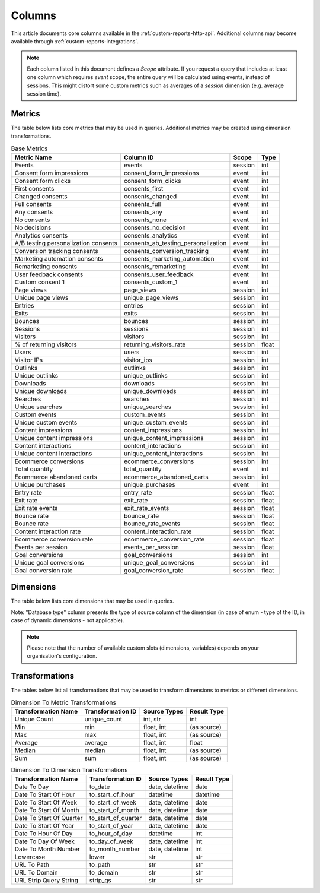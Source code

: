 Columns
=======

This article documents core columns available in the :ref:`custom-reports-http-api`.
Additional columns may become available through
:ref:`custom-reports-integrations`.

.. note::
    Each column listed in this document defines a *Scope* attribute.
    If you request a query that includes at least one column which requires
    *event* scope, the entire query will be calculated using events,
    instead of sessions. This might distort some custom metrics such as
    averages of a *session* dimension (e.g. average session time).

Metrics
-------

The table below lists core metrics that may be used in queries.
Additional metrics may be created using dimension transformations.

.. table:: Base Metrics

    +------------------------------------+-----------------------------------+-------+-----+
    |            Metric Name             |             Column ID             | Scope |Type |
    +====================================+===================================+=======+=====+
    |Events                              |events                             |session|int  |
    +------------------------------------+-----------------------------------+-------+-----+
    |Consent form impressions            |consent_form_impressions           |event  |int  |
    +------------------------------------+-----------------------------------+-------+-----+
    |Consent form clicks                 |consent_form_clicks                |event  |int  |
    +------------------------------------+-----------------------------------+-------+-----+
    |First consents                      |consents_first                     |event  |int  |
    +------------------------------------+-----------------------------------+-------+-----+
    |Changed consents                    |consents_changed                   |event  |int  |
    +------------------------------------+-----------------------------------+-------+-----+
    |Full consents                       |consents_full                      |event  |int  |
    +------------------------------------+-----------------------------------+-------+-----+
    |Any consents                        |consents_any                       |event  |int  |
    +------------------------------------+-----------------------------------+-------+-----+
    |No consents                         |consents_none                      |event  |int  |
    +------------------------------------+-----------------------------------+-------+-----+
    |No decisions                        |consents_no_decision               |event  |int  |
    +------------------------------------+-----------------------------------+-------+-----+
    |Analytics consents                  |consents_analytics                 |event  |int  |
    +------------------------------------+-----------------------------------+-------+-----+
    |A/B testing personalization consents|consents_ab_testing_personalization|event  |int  |
    +------------------------------------+-----------------------------------+-------+-----+
    |Conversion tracking consents        |consents_conversion_tracking       |event  |int  |
    +------------------------------------+-----------------------------------+-------+-----+
    |Marketing automation consents       |consents_marketing_automation      |event  |int  |
    +------------------------------------+-----------------------------------+-------+-----+
    |Remarketing consents                |consents_remarketing               |event  |int  |
    +------------------------------------+-----------------------------------+-------+-----+
    |User feedback consents              |consents_user_feedback             |event  |int  |
    +------------------------------------+-----------------------------------+-------+-----+
    |Custom consent 1                    |consents_custom_1                  |event  |int  |
    +------------------------------------+-----------------------------------+-------+-----+
    |Page views                          |page_views                         |session|int  |
    +------------------------------------+-----------------------------------+-------+-----+
    |Unique page views                   |unique_page_views                  |session|int  |
    +------------------------------------+-----------------------------------+-------+-----+
    |Entries                             |entries                            |session|int  |
    +------------------------------------+-----------------------------------+-------+-----+
    |Exits                               |exits                              |session|int  |
    +------------------------------------+-----------------------------------+-------+-----+
    |Bounces                             |bounces                            |session|int  |
    +------------------------------------+-----------------------------------+-------+-----+
    |Sessions                            |sessions                           |session|int  |
    +------------------------------------+-----------------------------------+-------+-----+
    |Visitors                            |visitors                           |session|int  |
    +------------------------------------+-----------------------------------+-------+-----+
    |% of returning visitors             |returning_visitors_rate            |session|float|
    +------------------------------------+-----------------------------------+-------+-----+
    |Users                               |users                              |session|int  |
    +------------------------------------+-----------------------------------+-------+-----+
    |Visitor IPs                         |visitor_ips                        |session|int  |
    +------------------------------------+-----------------------------------+-------+-----+
    |Outlinks                            |outlinks                           |session|int  |
    +------------------------------------+-----------------------------------+-------+-----+
    |Unique outlinks                     |unique_outlinks                    |session|int  |
    +------------------------------------+-----------------------------------+-------+-----+
    |Downloads                           |downloads                          |session|int  |
    +------------------------------------+-----------------------------------+-------+-----+
    |Unique downloads                    |unique_downloads                   |session|int  |
    +------------------------------------+-----------------------------------+-------+-----+
    |Searches                            |searches                           |session|int  |
    +------------------------------------+-----------------------------------+-------+-----+
    |Unique searches                     |unique_searches                    |session|int  |
    +------------------------------------+-----------------------------------+-------+-----+
    |Custom events                       |custom_events                      |session|int  |
    +------------------------------------+-----------------------------------+-------+-----+
    |Unique custom events                |unique_custom_events               |session|int  |
    +------------------------------------+-----------------------------------+-------+-----+
    |Content impressions                 |content_impressions                |session|int  |
    +------------------------------------+-----------------------------------+-------+-----+
    |Unique content impressions          |unique_content_impressions         |session|int  |
    +------------------------------------+-----------------------------------+-------+-----+
    |Content interactions                |content_interactions               |session|int  |
    +------------------------------------+-----------------------------------+-------+-----+
    |Unique content interactions         |unique_content_interactions        |session|int  |
    +------------------------------------+-----------------------------------+-------+-----+
    |Ecommerce conversions               |ecommerce_conversions              |session|int  |
    +------------------------------------+-----------------------------------+-------+-----+
    |Total quantity                      |total_quantity                     |event  |int  |
    +------------------------------------+-----------------------------------+-------+-----+
    |Ecommerce abandoned carts           |ecommerce_abandoned_carts          |session|int  |
    +------------------------------------+-----------------------------------+-------+-----+
    |Unique purchases                    |unique_purchases                   |event  |int  |
    +------------------------------------+-----------------------------------+-------+-----+
    |Entry rate                          |entry_rate                         |session|float|
    +------------------------------------+-----------------------------------+-------+-----+
    |Exit rate                           |exit_rate                          |session|float|
    +------------------------------------+-----------------------------------+-------+-----+
    |Exit rate events                    |exit_rate_events                   |session|float|
    +------------------------------------+-----------------------------------+-------+-----+
    |Bounce rate                         |bounce_rate                        |session|float|
    +------------------------------------+-----------------------------------+-------+-----+
    |Bounce rate                         |bounce_rate_events                 |session|float|
    +------------------------------------+-----------------------------------+-------+-----+
    |Content interaction rate            |content_interaction_rate           |session|float|
    +------------------------------------+-----------------------------------+-------+-----+
    |Ecommerce conversion rate           |ecommerce_conversion_rate          |session|float|
    +------------------------------------+-----------------------------------+-------+-----+
    |Events per session                  |events_per_session                 |session|float|
    +------------------------------------+-----------------------------------+-------+-----+
    |Goal conversions                    |goal_conversions                   |session|int  |
    +------------------------------------+-----------------------------------+-------+-----+
    |Unique goal conversions             |unique_goal_conversions            |session|int  |
    +------------------------------------+-----------------------------------+-------+-----+
    |Goal conversion rate                |goal_conversion_rate               |session|float|
    +------------------------------------+-----------------------------------+-------+-----+


Dimensions
----------

The table below lists core dimensions that may be used in queries.

Note: "Database type" column presents the type of source column of the dimension (in case of enum - type of the ID, in case of dynamic dimensions - not applicable).

.. table:: Base Dimensions

    +--------------------------------------+---------------------------------------+-------+-----------+-------------------+--------+--------------------------------------------------------------------------------------------------+
    |            Dimension Name            |               Column ID               | Scope |   Type    |   Database Type   |Nullable|                                              Notes                                               |
    +======================================+=======================================+=======+===========+===================+========+==================================================================================================+
    |Visitor ID                            |visitor_id                             |session|hex        |uint64             |False   |by default in Raw data API                                                                        |
    +--------------------------------------+---------------------------------------+-------+-----------+-------------------+--------+--------------------------------------------------------------------------------------------------+
    |User ID                               |user_id                                |session|str        |string             |False   |                                                                                                  |
    +--------------------------------------+---------------------------------------+-------+-----------+-------------------+--------+--------------------------------------------------------------------------------------------------+
    |Cookie ID                             |cookie_id                              |session|hex        |uint64             |False   |                                                                                                  |
    +--------------------------------------+---------------------------------------+-------+-----------+-------------------+--------+--------------------------------------------------------------------------------------------------+
    |Returning visitor                     |visitor_returning                      |session|[int, str] |uint8              |False   |:download:`visitor_returning.json </_static/json/enum/visitor_returning.json>`                    |
    +--------------------------------------+---------------------------------------+-------+-----------+-------------------+--------+--------------------------------------------------------------------------------------------------+
    |Session number                        |visitor_session_number                 |session|int        |uint16             |False   |                                                                                                  |
    +--------------------------------------+---------------------------------------+-------+-----------+-------------------+--------+--------------------------------------------------------------------------------------------------+
    |Days since last session               |visitor_days_since_last_session        |session|int        |uint16             |True    |                                                                                                  |
    +--------------------------------------+---------------------------------------+-------+-----------+-------------------+--------+--------------------------------------------------------------------------------------------------+
    |Days since first session              |visitor_days_since_first_session       |session|int        |uint16             |True    |                                                                                                  |
    +--------------------------------------+---------------------------------------+-------+-----------+-------------------+--------+--------------------------------------------------------------------------------------------------+
    |Days since order                      |visitor_days_since_order               |session|int        |uint16             |True    |                                                                                                  |
    +--------------------------------------+---------------------------------------+-------+-----------+-------------------+--------+--------------------------------------------------------------------------------------------------+
    |Events in session                     |session_total_events                   |session|int        |uint16             |False   |                                                                                                  |
    +--------------------------------------+---------------------------------------+-------+-----------+-------------------+--------+--------------------------------------------------------------------------------------------------+
    |Session time                          |session_total_time                     |session|int        |uint32             |False   |                                                                                                  |
    +--------------------------------------+---------------------------------------+-------+-----------+-------------------+--------+--------------------------------------------------------------------------------------------------+
    |Page views in session                 |session_total_page_views               |session|int        |uint16             |False   |                                                                                                  |
    +--------------------------------------+---------------------------------------+-------+-----------+-------------------+--------+--------------------------------------------------------------------------------------------------+
    |Outlinks in session                   |session_total_outlinks                 |session|int        |uint16             |False   |                                                                                                  |
    +--------------------------------------+---------------------------------------+-------+-----------+-------------------+--------+--------------------------------------------------------------------------------------------------+
    |Downloads in session                  |session_total_downloads                |session|int        |uint16             |False   |                                                                                                  |
    +--------------------------------------+---------------------------------------+-------+-----------+-------------------+--------+--------------------------------------------------------------------------------------------------+
    |Site searches in session              |session_total_site_searches            |session|int        |uint16             |False   |                                                                                                  |
    +--------------------------------------+---------------------------------------+-------+-----------+-------------------+--------+--------------------------------------------------------------------------------------------------+
    |Custom events in session              |session_total_custom_events            |session|int        |uint16             |False   |                                                                                                  |
    +--------------------------------------+---------------------------------------+-------+-----------+-------------------+--------+--------------------------------------------------------------------------------------------------+
    |Content impressions in session        |session_total_content_impressions      |session|int        |uint16             |False   |                                                                                                  |
    +--------------------------------------+---------------------------------------+-------+-----------+-------------------+--------+--------------------------------------------------------------------------------------------------+
    |Content interactions in session       |session_total_content_interactions     |session|int        |uint16             |False   |                                                                                                  |
    +--------------------------------------+---------------------------------------+-------+-----------+-------------------+--------+--------------------------------------------------------------------------------------------------+
    |Goal conversions in session           |session_total_goal_conversions         |session|int        |uint16             |False   |                                                                                                  |
    +--------------------------------------+---------------------------------------+-------+-----------+-------------------+--------+--------------------------------------------------------------------------------------------------+
    |Ecommerce conversions in session      |session_total_ecommerce_conversions    |session|int        |uint16             |False   |                                                                                                  |
    +--------------------------------------+---------------------------------------+-------+-----------+-------------------+--------+--------------------------------------------------------------------------------------------------+
    |Abandoned carts in session            |session_total_abandoned_carts          |session|int        |uint16             |False   |                                                                                                  |
    +--------------------------------------+---------------------------------------+-------+-----------+-------------------+--------+--------------------------------------------------------------------------------------------------+
    |Unique page views in session          |session_unique_page_views              |session|int        |uint16             |False   |                                                                                                  |
    +--------------------------------------+---------------------------------------+-------+-----------+-------------------+--------+--------------------------------------------------------------------------------------------------+
    |Unique outlinks in session            |session_unique_outlinks                |session|int        |uint16             |False   |                                                                                                  |
    +--------------------------------------+---------------------------------------+-------+-----------+-------------------+--------+--------------------------------------------------------------------------------------------------+
    |Unique downloads in session           |session_unique_downloads               |session|int        |uint16             |False   |                                                                                                  |
    +--------------------------------------+---------------------------------------+-------+-----------+-------------------+--------+--------------------------------------------------------------------------------------------------+
    |Unique site searches in session       |session_unique_searches                |session|int        |uint16             |False   |                                                                                                  |
    +--------------------------------------+---------------------------------------+-------+-----------+-------------------+--------+--------------------------------------------------------------------------------------------------+
    |Unique custom events in session       |session_unique_custom_events           |session|int        |uint16             |False   |                                                                                                  |
    +--------------------------------------+---------------------------------------+-------+-----------+-------------------+--------+--------------------------------------------------------------------------------------------------+
    |Unique content impressions in session |session_unique_content_impressions     |session|int        |uint16             |False   |                                                                                                  |
    +--------------------------------------+---------------------------------------+-------+-----------+-------------------+--------+--------------------------------------------------------------------------------------------------+
    |Unique content interactions in session|session_unique_content_interactions    |session|int        |uint16             |False   |                                                                                                  |
    +--------------------------------------+---------------------------------------+-------+-----------+-------------------+--------+--------------------------------------------------------------------------------------------------+
    |Goals converted in session (uuid)     |session_goal_uuids                     |session|array(uuid)|array of string(16)|False   |                                                                                                  |
    +--------------------------------------+---------------------------------------+-------+-----------+-------------------+--------+--------------------------------------------------------------------------------------------------+
    |Shopping stage                        |session_ecommerce_status               |session|[int, str] |uint8              |False   |:download:`session_ecommerce_status.json </_static/json/enum/session_ecommerce_status.json>`      |
    +--------------------------------------+---------------------------------------+-------+-----------+-------------------+--------+--------------------------------------------------------------------------------------------------+
    |Source                                |source                                 |session|str_nocase |string             |False   |                                                                                                  |
    +--------------------------------------+---------------------------------------+-------+-----------+-------------------+--------+--------------------------------------------------------------------------------------------------+
    |Medium                                |medium                                 |session|str_nocase |string             |False   |                                                                                                  |
    +--------------------------------------+---------------------------------------+-------+-----------+-------------------+--------+--------------------------------------------------------------------------------------------------+
    |Source/Medium                         |source_medium                          |session|str_nocase |string             |False   |                                                                                                  |
    +--------------------------------------+---------------------------------------+-------+-----------+-------------------+--------+--------------------------------------------------------------------------------------------------+
    |Keyword                               |keyword                                |session|str        |string             |False   |                                                                                                  |
    +--------------------------------------+---------------------------------------+-------+-----------+-------------------+--------+--------------------------------------------------------------------------------------------------+
    |Channel                               |referrer_type                          |session|[int, str] |uint8              |False   |:download:`referrer_type.json </_static/json/enum/referrer_type.json>`                            |
    +--------------------------------------+---------------------------------------+-------+-----------+-------------------+--------+--------------------------------------------------------------------------------------------------+
    |Referrer URL                          |referrer_url                           |session|str        |string             |False   |                                                                                                  |
    +--------------------------------------+---------------------------------------+-------+-----------+-------------------+--------+--------------------------------------------------------------------------------------------------+
    |Campaign name                         |campaign_name                          |session|str        |string             |False   |                                                                                                  |
    +--------------------------------------+---------------------------------------+-------+-----------+-------------------+--------+--------------------------------------------------------------------------------------------------+
    |Campaign ID                           |campaign_id                            |session|str        |string             |False   |                                                                                                  |
    +--------------------------------------+---------------------------------------+-------+-----------+-------------------+--------+--------------------------------------------------------------------------------------------------+
    |Campaign content                      |campaign_content                       |session|str        |string             |False   |                                                                                                  |
    +--------------------------------------+---------------------------------------+-------+-----------+-------------------+--------+--------------------------------------------------------------------------------------------------+
    |Google Click ID                       |campaign_gclid                         |session|str        |string             |True    |                                                                                                  |
    +--------------------------------------+---------------------------------------+-------+-----------+-------------------+--------+--------------------------------------------------------------------------------------------------+
    |Operating system                      |operating_system                       |session|[str, str] |string(3)          |True    |:download:`operating_system.json </_static/json/enum/operating_system.json>`                      |
    +--------------------------------------+---------------------------------------+-------+-----------+-------------------+--------+--------------------------------------------------------------------------------------------------+
    |Operating system version              |operating_system_version               |session|str        |string             |False   |                                                                                                  |
    +--------------------------------------+---------------------------------------+-------+-----------+-------------------+--------+--------------------------------------------------------------------------------------------------+
    |Browser engine                        |browser_engine                         |session|str        |string             |False   |                                                                                                  |
    +--------------------------------------+---------------------------------------+-------+-----------+-------------------+--------+--------------------------------------------------------------------------------------------------+
    |Browser name                          |browser_name                           |session|[str, str] |string(2)          |True    |:download:`browser_name.json </_static/json/enum/browser_name.json>`                              |
    +--------------------------------------+---------------------------------------+-------+-----------+-------------------+--------+--------------------------------------------------------------------------------------------------+
    |Browser version                       |browser_version                        |session|str        |string             |False   |                                                                                                  |
    +--------------------------------------+---------------------------------------+-------+-----------+-------------------+--------+--------------------------------------------------------------------------------------------------+
    |Browser language                      |browser_language_iso639                |session|[str, str] |string(2)          |True    |:download:`browser_language_iso639.json </_static/json/enum/browser_language_iso639.json>`        |
    +--------------------------------------+---------------------------------------+-------+-----------+-------------------+--------+--------------------------------------------------------------------------------------------------+
    |Browser fingerprint                   |browser_fingerprint                    |session|int        |uint64             |False   |not available in Queries API                                                                      |
    +--------------------------------------+---------------------------------------+-------+-----------+-------------------+--------+--------------------------------------------------------------------------------------------------+
    |Device type                           |device_type                            |session|[int, str] |uint8              |True    |:download:`device_type.json </_static/json/enum/device_type.json>`                                |
    +--------------------------------------+---------------------------------------+-------+-----------+-------------------+--------+--------------------------------------------------------------------------------------------------+
    |Device brand                          |device_brand                           |session|[str, str] |string(2)          |True    |:download:`device_brand.json </_static/json/enum/device_brand.json>`                              |
    +--------------------------------------+---------------------------------------+-------+-----------+-------------------+--------+--------------------------------------------------------------------------------------------------+
    |Device model                          |device_model                           |session|str        |string             |False   |                                                                                                  |
    +--------------------------------------+---------------------------------------+-------+-----------+-------------------+--------+--------------------------------------------------------------------------------------------------+
    |Resolution                            |resolution                             |session|str        |string             |True    |                                                                                                  |
    +--------------------------------------+---------------------------------------+-------+-----------+-------------------+--------+--------------------------------------------------------------------------------------------------+
    |Resolution width                      |resolution_width                       |session|int        |uint16             |True    |                                                                                                  |
    +--------------------------------------+---------------------------------------+-------+-----------+-------------------+--------+--------------------------------------------------------------------------------------------------+
    |Resolution height                     |resolution_height                      |session|int        |uint16             |True    |                                                                                                  |
    +--------------------------------------+---------------------------------------+-------+-----------+-------------------+--------+--------------------------------------------------------------------------------------------------+
    |PDF plugin                            |plugin_pdf                             |session|int(0,1)   |uint8              |False   |                                                                                                  |
    +--------------------------------------+---------------------------------------+-------+-----------+-------------------+--------+--------------------------------------------------------------------------------------------------+
    |Flash plugin                          |plugin_flash                           |session|int(0,1)   |uint8              |False   |                                                                                                  |
    +--------------------------------------+---------------------------------------+-------+-----------+-------------------+--------+--------------------------------------------------------------------------------------------------+
    |Java plugin                           |plugin_java                            |session|int(0,1)   |uint8              |False   |                                                                                                  |
    +--------------------------------------+---------------------------------------+-------+-----------+-------------------+--------+--------------------------------------------------------------------------------------------------+
    |Director plugin                       |plugin_director                        |session|int(0,1)   |uint8              |False   |                                                                                                  |
    +--------------------------------------+---------------------------------------+-------+-----------+-------------------+--------+--------------------------------------------------------------------------------------------------+
    |QuickTime plugin                      |plugin_quicktime                       |session|int(0,1)   |uint8              |False   |                                                                                                  |
    +--------------------------------------+---------------------------------------+-------+-----------+-------------------+--------+--------------------------------------------------------------------------------------------------+
    |RealPlayer plugin                     |plugin_realplayer                      |session|int(0,1)   |uint8              |False   |                                                                                                  |
    +--------------------------------------+---------------------------------------+-------+-----------+-------------------+--------+--------------------------------------------------------------------------------------------------+
    |Windows Media Player plugin           |plugin_windowsmedia                    |session|int(0,1)   |uint8              |False   |                                                                                                  |
    +--------------------------------------+---------------------------------------+-------+-----------+-------------------+--------+--------------------------------------------------------------------------------------------------+
    |Gears plugin                          |plugin_gears                           |session|int(0,1)   |uint8              |False   |                                                                                                  |
    +--------------------------------------+---------------------------------------+-------+-----------+-------------------+--------+--------------------------------------------------------------------------------------------------+
    |Silverlight plugin                    |plugin_silverlight                     |session|int(0,1)   |uint8              |False   |                                                                                                  |
    +--------------------------------------+---------------------------------------+-------+-----------+-------------------+--------+--------------------------------------------------------------------------------------------------+
    |Cookie support                        |plugin_cookie                          |session|int(0,1)   |uint8              |False   |                                                                                                  |
    +--------------------------------------+---------------------------------------+-------+-----------+-------------------+--------+--------------------------------------------------------------------------------------------------+
    |Continent                             |location_continent_iso_code            |session|[str, str] |string(2)          |True    |:download:`location_continent_iso_code.json </_static/json/enum/location_continent_iso_code.json>`|
    +--------------------------------------+---------------------------------------+-------+-----------+-------------------+--------+--------------------------------------------------------------------------------------------------+
    |Country                               |location_country_name                  |session|[str, str] |string             |True    |ISO 3166-2 codes (e.g. "PL")                                                                      |
    +--------------------------------------+---------------------------------------+-------+-----------+-------------------+--------+--------------------------------------------------------------------------------------------------+
    |Subdivision                           |location_subdivision_1_name            |session|[str, str] |string             |True    |ISO 3166-2 codes (e.g. "PL-DS")                                                                   |
    +--------------------------------------+---------------------------------------+-------+-----------+-------------------+--------+--------------------------------------------------------------------------------------------------+
    |Subdivision 2                         |location_subdivision_2_name            |session|[str, str] |string             |True    |ISO 3166-2 codes (e.g. "ES-M")                                                                    |
    +--------------------------------------+---------------------------------------+-------+-----------+-------------------+--------+--------------------------------------------------------------------------------------------------+
    |City                                  |location_city_name                     |session|[int, str] |string             |True    |unique identifiers as specified by `GeoNames <http://www.geonames.org/>`_                         |
    +--------------------------------------+---------------------------------------+-------+-----------+-------------------+--------+--------------------------------------------------------------------------------------------------+
    |Designated market area                |location_metro_code                    |session|[str, str] |string(3)          |True    |Deprecated. Available only in old reports.                                                        |
    +--------------------------------------+---------------------------------------+-------+-----------+-------------------+--------+--------------------------------------------------------------------------------------------------+
    |Latitude                              |location_latitude                      |session|float      |float64            |True    |                                                                                                  |
    +--------------------------------------+---------------------------------------+-------+-----------+-------------------+--------+--------------------------------------------------------------------------------------------------+
    |Longitude                             |location_longitude                     |session|float      |float64            |True    |                                                                                                  |
    +--------------------------------------+---------------------------------------+-------+-----------+-------------------+--------+--------------------------------------------------------------------------------------------------+
    |Provider                              |location_provider                      |session|str        |string             |False   |                                                                                                  |
    +--------------------------------------+---------------------------------------+-------+-----------+-------------------+--------+--------------------------------------------------------------------------------------------------+
    |Organization                          |location_organization                  |session|str        |string             |False   |                                                                                                  |
    +--------------------------------------+---------------------------------------+-------+-----------+-------------------+--------+--------------------------------------------------------------------------------------------------+
    |Session exit URL                      |session_exit_url                       |session|str        |string             |False   |                                                                                                  |
    +--------------------------------------+---------------------------------------+-------+-----------+-------------------+--------+--------------------------------------------------------------------------------------------------+
    |Session exit title                    |session_exit_title                     |session|str        |string             |False   |                                                                                                  |
    +--------------------------------------+---------------------------------------+-------+-----------+-------------------+--------+--------------------------------------------------------------------------------------------------+
    |Session entry URL                     |session_entry_url                      |session|str        |string             |False   |                                                                                                  |
    +--------------------------------------+---------------------------------------+-------+-----------+-------------------+--------+--------------------------------------------------------------------------------------------------+
    |Session entry title                   |session_entry_title                    |session|str        |string             |False   |                                                                                                  |
    +--------------------------------------+---------------------------------------+-------+-----------+-------------------+--------+--------------------------------------------------------------------------------------------------+
    |Session second URL                    |session_second_url                     |session|str        |string             |False   |                                                                                                  |
    +--------------------------------------+---------------------------------------+-------+-----------+-------------------+--------+--------------------------------------------------------------------------------------------------+
    |Session second title                  |session_second_title                   |session|str        |string             |False   |                                                                                                  |
    +--------------------------------------+---------------------------------------+-------+-----------+-------------------+--------+--------------------------------------------------------------------------------------------------+
    |Session bounce                        |is_bounce                              |session|int(0,1)   |uint8              |False   |                                                                                                  |
    +--------------------------------------+---------------------------------------+-------+-----------+-------------------+--------+--------------------------------------------------------------------------------------------------+
    |Event ID                              |event_id                               |event  |int        |uint64             |False   |by default in Raw data API                                                                        |
    +--------------------------------------+---------------------------------------+-------+-----------+-------------------+--------+--------------------------------------------------------------------------------------------------+
    |Session ID                            |session_id                             |session|int        |uint64             |False   |by default in Raw data API                                                                        |
    +--------------------------------------+---------------------------------------+-------+-----------+-------------------+--------+--------------------------------------------------------------------------------------------------+
    |Exit view                             |is_exit                                |event  |int(0,1)   |uint8              |False   |not available in Queries API                                                                      |
    +--------------------------------------+---------------------------------------+-------+-----------+-------------------+--------+--------------------------------------------------------------------------------------------------+
    |Entry view                            |is_entry                               |event  |int(0,1)   |uint8              |False   |not available in Queries API                                                                      |
    +--------------------------------------+---------------------------------------+-------+-----------+-------------------+--------+--------------------------------------------------------------------------------------------------+
    |Event type                            |event_type                             |event  |[int, str] |uint8              |False   |:download:`event_type.json </_static/json/enum/event_type.json>`                                  |
    +--------------------------------------+---------------------------------------+-------+-----------+-------------------+--------+--------------------------------------------------------------------------------------------------+
    |Page URL                              |event_url                              |event  |str        |string             |False   |                                                                                                  |
    +--------------------------------------+---------------------------------------+-------+-----------+-------------------+--------+--------------------------------------------------------------------------------------------------+
    |Page title                            |event_title                            |event  |str        |string             |False   |                                                                                                  |
    +--------------------------------------+---------------------------------------+-------+-----------+-------------------+--------+--------------------------------------------------------------------------------------------------+
    |Outlink URL                           |outlink_url                            |event  |str        |string             |False   |                                                                                                  |
    +--------------------------------------+---------------------------------------+-------+-----------+-------------------+--------+--------------------------------------------------------------------------------------------------+
    |Download URL                          |download_url                           |event  |str        |string             |False   |                                                                                                  |
    +--------------------------------------+---------------------------------------+-------+-----------+-------------------+--------+--------------------------------------------------------------------------------------------------+
    |Search keyword                        |search_keyword                         |event  |str        |string             |False   |                                                                                                  |
    +--------------------------------------+---------------------------------------+-------+-----------+-------------------+--------+--------------------------------------------------------------------------------------------------+
    |Search category                       |search_category                        |event  |str        |string             |False   |                                                                                                  |
    +--------------------------------------+---------------------------------------+-------+-----------+-------------------+--------+--------------------------------------------------------------------------------------------------+
    |Search results count                  |search_results_count                   |event  |int        |uint16             |True    |                                                                                                  |
    +--------------------------------------+---------------------------------------+-------+-----------+-------------------+--------+--------------------------------------------------------------------------------------------------+
    |Custom event category                 |custom_event_category                  |event  |str        |string             |False   |                                                                                                  |
    +--------------------------------------+---------------------------------------+-------+-----------+-------------------+--------+--------------------------------------------------------------------------------------------------+
    |Custom event action                   |custom_event_action                    |event  |str        |string             |False   |                                                                                                  |
    +--------------------------------------+---------------------------------------+-------+-----------+-------------------+--------+--------------------------------------------------------------------------------------------------+
    |Custom event name                     |custom_event_name                      |event  |str        |string             |False   |                                                                                                  |
    +--------------------------------------+---------------------------------------+-------+-----------+-------------------+--------+--------------------------------------------------------------------------------------------------+
    |Custom event value                    |custom_event_value                     |event  |float      |float64            |True    |                                                                                                  |
    +--------------------------------------+---------------------------------------+-------+-----------+-------------------+--------+--------------------------------------------------------------------------------------------------+
    |Content name                          |content_name                           |event  |str        |string             |False   |                                                                                                  |
    +--------------------------------------+---------------------------------------+-------+-----------+-------------------+--------+--------------------------------------------------------------------------------------------------+
    |Content piece                         |content_piece                          |event  |str        |string             |False   |                                                                                                  |
    +--------------------------------------+---------------------------------------+-------+-----------+-------------------+--------+--------------------------------------------------------------------------------------------------+
    |Content target                        |content_target                         |event  |str        |string             |False   |                                                                                                  |
    +--------------------------------------+---------------------------------------+-------+-----------+-------------------+--------+--------------------------------------------------------------------------------------------------+
    |Previous page view URL                |previous_event_url                     |event  |str        |string             |False   |                                                                                                  |
    +--------------------------------------+---------------------------------------+-------+-----------+-------------------+--------+--------------------------------------------------------------------------------------------------+
    |Previous page view title              |previous_event_title                   |event  |str        |string             |False   |                                                                                                  |
    +--------------------------------------+---------------------------------------+-------+-----------+-------------------+--------+--------------------------------------------------------------------------------------------------+
    |Next page view URL                    |next_event_url                         |event  |str        |string             |False   |                                                                                                  |
    +--------------------------------------+---------------------------------------+-------+-----------+-------------------+--------+--------------------------------------------------------------------------------------------------+
    |Next page view title                  |next_event_title                       |event  |str        |string             |False   |                                                                                                  |
    +--------------------------------------+---------------------------------------+-------+-----------+-------------------+--------+--------------------------------------------------------------------------------------------------+
    |Event index                           |event_index                            |event  |int        |uint16             |False   |not available in Queries API                                                                      |
    +--------------------------------------+---------------------------------------+-------+-----------+-------------------+--------+--------------------------------------------------------------------------------------------------+
    |Page view index                       |page_view_index                        |event  |int        |uint16             |True    |not available in Queries API                                                                      |
    +--------------------------------------+---------------------------------------+-------+-----------+-------------------+--------+--------------------------------------------------------------------------------------------------+
    |Time on page                          |time_on_page                           |event  |int        |uint32             |True    |                                                                                                  |
    +--------------------------------------+---------------------------------------+-------+-----------+-------------------+--------+--------------------------------------------------------------------------------------------------+
    |Page generation time                  |page_generation_time                   |event  |float      |float64            |True    |                                                                                                  |
    +--------------------------------------+---------------------------------------+-------+-----------+-------------------+--------+--------------------------------------------------------------------------------------------------+
    |Goal name                             |goal_id                                |event  |[int, str] |int32              |True    |removed, to identify Goals, use goal_uuid                                                                           |
    +--------------------------------------+---------------------------------------+-------+-----------+-------------------+--------+--------------------------------------------------------------------------------------------------+
    |Goal name (uuid)                      |goal_uuid                              |event  |[str, str] |string(16)         |True    |goal UUID from Analytics                                                                          |
    +--------------------------------------+---------------------------------------+-------+-----------+-------------------+--------+--------------------------------------------------------------------------------------------------+
    |Goal revenue                          |goal_revenue                           |event  |float      |float64            |True    |                                                                                                  |
    +--------------------------------------+---------------------------------------+-------+-----------+-------------------+--------+--------------------------------------------------------------------------------------------------+
    |Lost revenue                          |lost_revenue                           |event  |float      |float64            |True    |                                                                                                  |
    +--------------------------------------+---------------------------------------+-------+-----------+-------------------+--------+--------------------------------------------------------------------------------------------------+
    |Order ID                              |order_id                               |event  |str        |string             |False   |                                                                                                  |
    +--------------------------------------+---------------------------------------+-------+-----------+-------------------+--------+--------------------------------------------------------------------------------------------------+
    |Unique item count                     |item_count                             |event  |int        |uint16             |True    |                                                                                                  |
    +--------------------------------------+---------------------------------------+-------+-----------+-------------------+--------+--------------------------------------------------------------------------------------------------+
    |Revenue                               |revenue                                |event  |float      |float64            |True    |                                                                                                  |
    +--------------------------------------+---------------------------------------+-------+-----------+-------------------+--------+--------------------------------------------------------------------------------------------------+
    |Revenue (Subtotal)                    |revenue_subtotal                       |event  |float      |float64            |True    |                                                                                                  |
    +--------------------------------------+---------------------------------------+-------+-----------+-------------------+--------+--------------------------------------------------------------------------------------------------+
    |Revenue (Tax)                         |revenue_tax                            |event  |float      |float64            |True    |                                                                                                  |
    +--------------------------------------+---------------------------------------+-------+-----------+-------------------+--------+--------------------------------------------------------------------------------------------------+
    |Revenue (Shipping)                    |revenue_shipping                       |event  |float      |float64            |True    |                                                                                                  |
    +--------------------------------------+---------------------------------------+-------+-----------+-------------------+--------+--------------------------------------------------------------------------------------------------+
    |Revenue (Discount)                    |revenue_discount                       |event  |float      |float64            |True    |                                                                                                  |
    +--------------------------------------+---------------------------------------+-------+-----------+-------------------+--------+--------------------------------------------------------------------------------------------------+
    |Time until DOM is ready               |timing_dom_interactive                 |event  |int        |uint32             |True    |                                                                                                  |
    +--------------------------------------+---------------------------------------+-------+-----------+-------------------+--------+--------------------------------------------------------------------------------------------------+
    |Time to interact                      |timing_event_end                       |event  |int        |uint32             |True    |                                                                                                  |
    +--------------------------------------+---------------------------------------+-------+-----------+-------------------+--------+--------------------------------------------------------------------------------------------------+
    |Consent form view source              |consent_source                         |event  |[int, str] |uint8              |True    |:download:`consent_source.json </_static/json/enum/consent_source.json>`                          |
    +--------------------------------------+---------------------------------------+-------+-----------+-------------------+--------+--------------------------------------------------------------------------------------------------+
    |Consent form interaction type         |consent_form_button                    |event  |[int, str] |uint8              |True    |:download:`consent_form_button.json </_static/json/enum/consent_form_button.json>`                |
    +--------------------------------------+---------------------------------------+-------+-----------+-------------------+--------+--------------------------------------------------------------------------------------------------+
    |Consent scope                         |consent_scope                          |event  |[int, str] |uint8              |True    |:download:`consent_scope.json </_static/json/enum/consent_scope.json>`                            |
    +--------------------------------------+---------------------------------------+-------+-----------+-------------------+--------+--------------------------------------------------------------------------------------------------+
    |Consent action                        |consent_action                         |event  |[int, str] |uint8              |True    |:download:`consent_action.json </_static/json/enum/consent_action.json>`                          |
    +--------------------------------------+---------------------------------------+-------+-----------+-------------------+--------+--------------------------------------------------------------------------------------------------+
    |Analytics consent                     |consent_type_analytics                 |event  |int(0,1)   |uint8              |True    |                                                                                                  |
    +--------------------------------------+---------------------------------------+-------+-----------+-------------------+--------+--------------------------------------------------------------------------------------------------+
    |AB testing personalization consent    |consent_type_ab_testing_personalization|event  |int(0,1)   |uint8              |True    |                                                                                                  |
    +--------------------------------------+---------------------------------------+-------+-----------+-------------------+--------+--------------------------------------------------------------------------------------------------+
    |Conversion tracking consent           |consent_type_conversion_tracking       |event  |int(0,1)   |uint8              |True    |                                                                                                  |
    +--------------------------------------+---------------------------------------+-------+-----------+-------------------+--------+--------------------------------------------------------------------------------------------------+
    |Marketing automation consent          |consent_type_marketing_automation      |event  |int(0,1)   |uint8              |True    |                                                                                                  |
    +--------------------------------------+---------------------------------------+-------+-----------+-------------------+--------+--------------------------------------------------------------------------------------------------+
    |Remarketing consent                   |consent_type_remarketing               |event  |int(0,1)   |uint8              |True    |                                                                                                  |
    +--------------------------------------+---------------------------------------+-------+-----------+-------------------+--------+--------------------------------------------------------------------------------------------------+
    |User feedback consent                 |consent_type_user_feedback             |event  |int(0,1)   |uint8              |True    |                                                                                                  |
    +--------------------------------------+---------------------------------------+-------+-----------+-------------------+--------+--------------------------------------------------------------------------------------------------+
    |Custom consent 1                      |consent_type_custom_1                  |event  |int(0,1)   |uint8              |True    |                                                                                                  |
    +--------------------------------------+---------------------------------------+-------+-----------+-------------------+--------+--------------------------------------------------------------------------------------------------+
    |Event custom dimension 1              |event_custom_dimension_1               |event  |str        |string             |False   |                                                                                                  |
    +--------------------------------------+---------------------------------------+-------+-----------+-------------------+--------+--------------------------------------------------------------------------------------------------+
    |Event custom dimension 2              |event_custom_dimension_2               |event  |str        |string             |False   |                                                                                                  |
    +--------------------------------------+---------------------------------------+-------+-----------+-------------------+--------+--------------------------------------------------------------------------------------------------+
    |Event custom dimension 3              |event_custom_dimension_3               |event  |str        |string             |False   |                                                                                                  |
    +--------------------------------------+---------------------------------------+-------+-----------+-------------------+--------+--------------------------------------------------------------------------------------------------+
    |Event custom dimension 4              |event_custom_dimension_4               |event  |str        |string             |False   |                                                                                                  |
    +--------------------------------------+---------------------------------------+-------+-----------+-------------------+--------+--------------------------------------------------------------------------------------------------+
    |Event custom dimension 5              |event_custom_dimension_5               |event  |str        |string             |False   |                                                                                                  |
    +--------------------------------------+---------------------------------------+-------+-----------+-------------------+--------+--------------------------------------------------------------------------------------------------+
    |Event custom variable key 1           |event_custom_variable_key_1            |event  |str        |string             |False   |                                                                                                  |
    +--------------------------------------+---------------------------------------+-------+-----------+-------------------+--------+--------------------------------------------------------------------------------------------------+
    |Event custom variable value 1         |event_custom_variable_value_1          |event  |str        |string             |False   |                                                                                                  |
    +--------------------------------------+---------------------------------------+-------+-----------+-------------------+--------+--------------------------------------------------------------------------------------------------+
    |Event custom variable key 2           |event_custom_variable_key_2            |event  |str        |string             |False   |                                                                                                  |
    +--------------------------------------+---------------------------------------+-------+-----------+-------------------+--------+--------------------------------------------------------------------------------------------------+
    |Event custom variable value 2         |event_custom_variable_value_2          |event  |str        |string             |False   |                                                                                                  |
    +--------------------------------------+---------------------------------------+-------+-----------+-------------------+--------+--------------------------------------------------------------------------------------------------+
    |Event custom variable key 3           |event_custom_variable_key_3            |event  |str        |string             |False   |                                                                                                  |
    +--------------------------------------+---------------------------------------+-------+-----------+-------------------+--------+--------------------------------------------------------------------------------------------------+
    |Event custom variable value 3         |event_custom_variable_value_3          |event  |str        |string             |False   |                                                                                                  |
    +--------------------------------------+---------------------------------------+-------+-----------+-------------------+--------+--------------------------------------------------------------------------------------------------+
    |Event custom variable key 4           |event_custom_variable_key_4            |event  |str        |string             |False   |                                                                                                  |
    +--------------------------------------+---------------------------------------+-------+-----------+-------------------+--------+--------------------------------------------------------------------------------------------------+
    |Event custom variable value 4         |event_custom_variable_value_4          |event  |str        |string             |False   |                                                                                                  |
    +--------------------------------------+---------------------------------------+-------+-----------+-------------------+--------+--------------------------------------------------------------------------------------------------+
    |Event custom variable key 5           |event_custom_variable_key_5            |event  |str        |string             |False   |                                                                                                  |
    +--------------------------------------+---------------------------------------+-------+-----------+-------------------+--------+--------------------------------------------------------------------------------------------------+
    |Event custom variable value 5         |event_custom_variable_value_5          |event  |str        |string             |False   |                                                                                                  |
    +--------------------------------------+---------------------------------------+-------+-----------+-------------------+--------+--------------------------------------------------------------------------------------------------+
    |Session custom dimension 1            |session_custom_dimension_1             |session|str        |string             |False   |                                                                                                  |
    +--------------------------------------+---------------------------------------+-------+-----------+-------------------+--------+--------------------------------------------------------------------------------------------------+
    |Session custom dimension 2            |session_custom_dimension_2             |session|str        |string             |False   |                                                                                                  |
    +--------------------------------------+---------------------------------------+-------+-----------+-------------------+--------+--------------------------------------------------------------------------------------------------+
    |Session custom dimension 3            |session_custom_dimension_3             |session|str        |string             |False   |                                                                                                  |
    +--------------------------------------+---------------------------------------+-------+-----------+-------------------+--------+--------------------------------------------------------------------------------------------------+
    |Session custom dimension 4            |session_custom_dimension_4             |session|str        |string             |False   |                                                                                                  |
    +--------------------------------------+---------------------------------------+-------+-----------+-------------------+--------+--------------------------------------------------------------------------------------------------+
    |Session custom dimension 5            |session_custom_dimension_5             |session|str        |string             |False   |                                                                                                  |
    +--------------------------------------+---------------------------------------+-------+-----------+-------------------+--------+--------------------------------------------------------------------------------------------------+
    |Session custom variable key 1         |session_custom_variable_key_1          |session|str        |string             |False   |                                                                                                  |
    +--------------------------------------+---------------------------------------+-------+-----------+-------------------+--------+--------------------------------------------------------------------------------------------------+
    |Session custom variable value 1       |session_custom_variable_value_1        |session|str        |string             |False   |                                                                                                  |
    +--------------------------------------+---------------------------------------+-------+-----------+-------------------+--------+--------------------------------------------------------------------------------------------------+
    |Session custom variable key 2         |session_custom_variable_key_2          |session|str        |string             |False   |                                                                                                  |
    +--------------------------------------+---------------------------------------+-------+-----------+-------------------+--------+--------------------------------------------------------------------------------------------------+
    |Session custom variable value 2       |session_custom_variable_value_2        |session|str        |string             |False   |                                                                                                  |
    +--------------------------------------+---------------------------------------+-------+-----------+-------------------+--------+--------------------------------------------------------------------------------------------------+
    |Session custom variable key 3         |session_custom_variable_key_3          |session|str        |string             |False   |                                                                                                  |
    +--------------------------------------+---------------------------------------+-------+-----------+-------------------+--------+--------------------------------------------------------------------------------------------------+
    |Session custom variable value 3       |session_custom_variable_value_3        |session|str        |string             |False   |                                                                                                  |
    +--------------------------------------+---------------------------------------+-------+-----------+-------------------+--------+--------------------------------------------------------------------------------------------------+
    |Session custom variable key 4         |session_custom_variable_key_4          |session|str        |string             |False   |                                                                                                  |
    +--------------------------------------+---------------------------------------+-------+-----------+-------------------+--------+--------------------------------------------------------------------------------------------------+
    |Session custom variable value 4       |session_custom_variable_value_4        |session|str        |string             |False   |                                                                                                  |
    +--------------------------------------+---------------------------------------+-------+-----------+-------------------+--------+--------------------------------------------------------------------------------------------------+
    |Session custom variable key 5         |session_custom_variable_key_5          |session|str        |string             |False   |                                                                                                  |
    +--------------------------------------+---------------------------------------+-------+-----------+-------------------+--------+--------------------------------------------------------------------------------------------------+
    |Session custom variable value 5       |session_custom_variable_value_5        |session|str        |string             |False   |                                                                                                  |
    +--------------------------------------+---------------------------------------+-------+-----------+-------------------+--------+--------------------------------------------------------------------------------------------------+
    |Timestamp                             |timestamp                              |session|date       |not applicable     |False   |by default in Raw data API                                                                        |
    +--------------------------------------+---------------------------------------+-------+-----------+-------------------+--------+--------------------------------------------------------------------------------------------------+
    |Local hour                            |local_hour                             |session|int        |not applicable     |False   |                                                                                                  |
    +--------------------------------------+---------------------------------------+-------+-----------+-------------------+--------+--------------------------------------------------------------------------------------------------+
    |Time of redirections                  |redirections_time                      |event  |int        |not applicable     |True    |                                                                                                  |
    +--------------------------------------+---------------------------------------+-------+-----------+-------------------+--------+--------------------------------------------------------------------------------------------------+
    |Domain Lookup Time                    |domain_lookup_time                     |event  |int        |not applicable     |True    |                                                                                                  |
    +--------------------------------------+---------------------------------------+-------+-----------+-------------------+--------+--------------------------------------------------------------------------------------------------+
    |Server Connection Time                |server_connection_time                 |event  |int        |not applicable     |True    |                                                                                                  |
    +--------------------------------------+---------------------------------------+-------+-----------+-------------------+--------+--------------------------------------------------------------------------------------------------+
    |Server Response Time                  |server_response_time                   |event  |int        |not applicable     |True    |                                                                                                  |
    +--------------------------------------+---------------------------------------+-------+-----------+-------------------+--------+--------------------------------------------------------------------------------------------------+
    |Page Rendering Time                   |page_rendering_time                    |event  |int        |not applicable     |True    |                                                                                                  |
    +--------------------------------------+---------------------------------------+-------+-----------+-------------------+--------+--------------------------------------------------------------------------------------------------+
    |IPv4 address                          |ipv4_address                           |session|ipv4       |not applicable     |True    |                                                                                                  |
    +--------------------------------------+---------------------------------------+-------+-----------+-------------------+--------+--------------------------------------------------------------------------------------------------+
    |IPv6 address                          |ipv6_address                           |session|ipv6       |not applicable     |True    |                                                                                                  |
    +--------------------------------------+---------------------------------------+-------+-----------+-------------------+--------+--------------------------------------------------------------------------------------------------+
    |Website Name                          |website_name                           |session|[str, str] |not applicable     |False   |website UUID                                                                                      |
    +--------------------------------------+---------------------------------------+-------+-----------+-------------------+--------+--------------------------------------------------------------------------------------------------+

.. note::
    Please note that the number of available custom slots (dimensions,
    variables) depends on your organisation's configuration.

Transformations
---------------

The tables below list all transformations that may be used to transform
dimensions to metrics or different dimensions.

.. table:: Dimension To Metric Transformations

    +-------------------+-----------------+------------+-----------+
    |Transformation Name|Transformation ID|Source Types|Result Type|
    +===================+=================+============+===========+
    |Unique Count       |unique_count     |int, str    |int        |
    +-------------------+-----------------+------------+-----------+
    |Min                |min              |float, int  |(as source)|
    +-------------------+-----------------+------------+-----------+
    |Max                |max              |float, int  |(as source)|
    +-------------------+-----------------+------------+-----------+
    |Average            |average          |float, int  |float      |
    +-------------------+-----------------+------------+-----------+
    |Median             |median           |float, int  |(as source)|
    +-------------------+-----------------+------------+-----------+
    |Sum                |sum              |float, int  |(as source)|
    +-------------------+-----------------+------------+-----------+
.. table:: Dimension To Dimension Transformations

    +------------------------+-------------------+--------------+-----------+
    |  Transformation Name   | Transformation ID | Source Types |Result Type|
    +========================+===================+==============+===========+
    |Date To Day             |to_date            |date, datetime|date       |
    +------------------------+-------------------+--------------+-----------+
    |Date To Start Of Hour   |to_start_of_hour   |datetime      |datetime   |
    +------------------------+-------------------+--------------+-----------+
    |Date To Start Of Week   |to_start_of_week   |date, datetime|date       |
    +------------------------+-------------------+--------------+-----------+
    |Date To Start Of Month  |to_start_of_month  |date, datetime|date       |
    +------------------------+-------------------+--------------+-----------+
    |Date To Start Of Quarter|to_start_of_quarter|date, datetime|date       |
    +------------------------+-------------------+--------------+-----------+
    |Date To Start Of Year   |to_start_of_year   |date, datetime|date       |
    +------------------------+-------------------+--------------+-----------+
    |Date To Hour Of Day     |to_hour_of_day     |datetime      |int        |
    +------------------------+-------------------+--------------+-----------+
    |Date To Day Of Week     |to_day_of_week     |date, datetime|int        |
    +------------------------+-------------------+--------------+-----------+
    |Date To Month Number    |to_month_number    |date, datetime|int        |
    +------------------------+-------------------+--------------+-----------+
    |Lowercase               |lower              |str           |str        |
    +------------------------+-------------------+--------------+-----------+
    |URL To Path             |to_path            |str           |str        |
    +------------------------+-------------------+--------------+-----------+
    |URL To Domain           |to_domain          |str           |str        |
    +------------------------+-------------------+--------------+-----------+
    |URL Strip Query String  |strip_qs           |str           |str        |
    +------------------------+-------------------+--------------+-----------+
